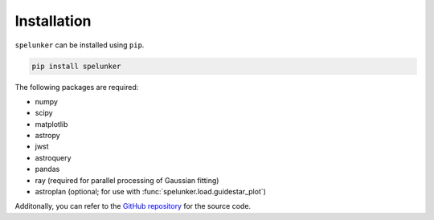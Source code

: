 Installation
============

``spelunker`` can be installed using ``pip``.

.. code:: bash

   pip install spelunker

The following packages are required:

* numpy
* scipy
* matplotlib
* astropy
* jwst
* astroquery
* pandas
* ray (required for parallel processing of Gaussian fitting)
* astroplan (optional; for use with :func:`spelunker.load.guidestar_plot`)

Additonally, you can refer to the `GitHub repository <https://github.com/GalagaBits/JWST-FGS-Spelunker/>`_ for the source code.
